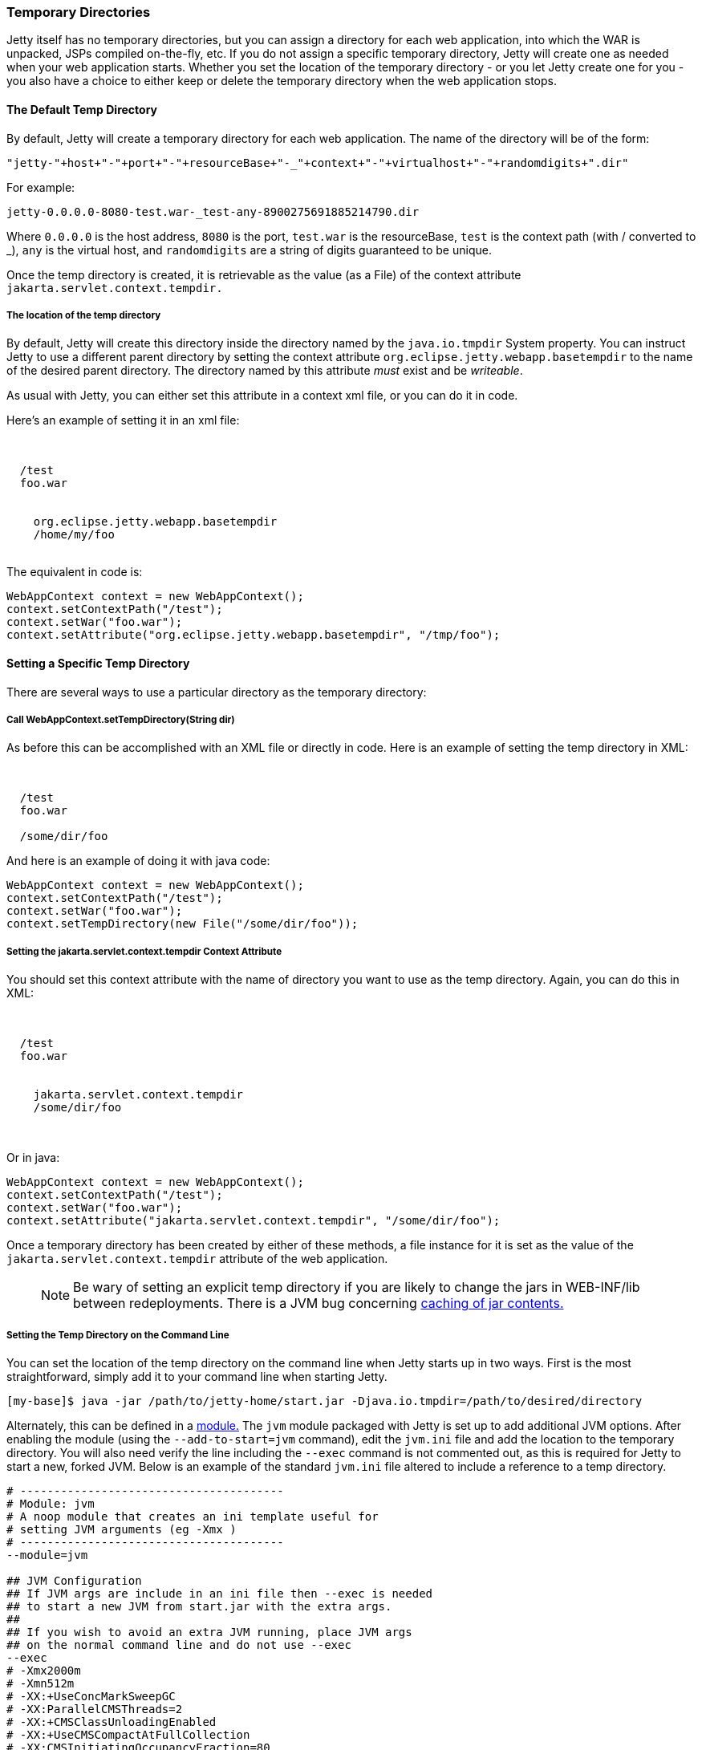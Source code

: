//
// ========================================================================
// Copyright (c) 1995 Mort Bay Consulting Pty Ltd and others.
//
// This program and the accompanying materials are made available under the
// terms of the Eclipse Public License v. 2.0 which is available at
// https://www.eclipse.org/legal/epl-2.0, or the Apache License, Version 2.0
// which is available at https://www.apache.org/licenses/LICENSE-2.0.
//
// SPDX-License-Identifier: EPL-2.0 OR Apache-2.0
// ========================================================================
//

[[ref-temporary-directories]]
=== Temporary Directories

Jetty itself has no temporary directories, but you can assign a directory for each web application, into which the WAR is unpacked, JSPs compiled on-the-fly, etc.
If you do not assign a specific temporary directory, Jetty will create one as needed when your web application starts.
Whether you set the location of the temporary directory - or you let Jetty create one for you - you also have a choice to either keep or delete the temporary directory when the web application stops.

==== The Default Temp Directory

By default, Jetty will create a temporary directory for each web application. The name of the directory will be of the form:

....
"jetty-"+host+"-"+port+"-"+resourceBase+"-_"+context+"-"+virtualhost+"-"+randomdigits+".dir"
....

For example:

....
jetty-0.0.0.0-8080-test.war-_test-any-8900275691885214790.dir
....

Where `0.0.0.0` is the host address, `8080` is the port, `test.war` is the resourceBase, `test` is the context path (with / converted to _), `any` is the virtual host, and `randomdigits` are a string of digits guaranteed to be unique.

Once the temp directory is created, it is retrievable as the value (as a File) of the context attribute `jakarta.servlet.context.tempdir.`

===== The location of the temp directory

By default, Jetty will create this directory inside the directory named by the `java.io.tmpdir` System property.
You can instruct Jetty to use a different parent directory by setting the context attribute `org.eclipse.jetty.webapp.basetempdir` to the name of the desired parent directory.
The directory named by this attribute _must_ exist and be __writeable__.

As usual with Jetty, you can either set this attribute in a context xml file, or you can do it in code.

Here's an example of setting it in an xml file:

[source, xml, subs="{sub-order}"]
----
<Configure class="org.eclipse.jetty.webapp.WebAppContext">

  <Set name="contextPath">/test</Set>
  <Set name="war">foo.war</Set>

  <Call name="setAttribute">
    <Arg>org.eclipse.jetty.webapp.basetempdir</Arg>
    <Arg>/home/my/foo</Arg>
  </Call>
</Configure>
----

The equivalent in code is:

[source, java, subs="{sub-order}"]
----
WebAppContext context = new WebAppContext();
context.setContextPath("/test");
context.setWar("foo.war");
context.setAttribute("org.eclipse.jetty.webapp.basetempdir", "/tmp/foo");
----

==== Setting a Specific Temp Directory

There are several ways to use a particular directory as the temporary directory:

===== Call WebAppContext.setTempDirectory(String dir)
As before this can be accomplished with an XML file or directly in code.
Here is an example of setting the temp directory in XML:

[source, xml, subs="{sub-order}"]
----
<Configure class="org.eclipse.jetty.webapp.WebAppContext">

  <Set name="contextPath">/test</Set>
  <Set name="war">foo.war</Set>

  <Set name="tempDirectory">/some/dir/foo</Set>
</Configure>
----

And here is an example of doing it with java code:

[source, java, subs="{sub-order}"]
----
WebAppContext context = new WebAppContext();
context.setContextPath("/test");
context.setWar("foo.war");
context.setTempDirectory(new File("/some/dir/foo"));
----

===== Setting the jakarta.servlet.context.tempdir Context Attribute
You should set this context attribute with the name of directory you want to use as the temp directory.
Again, you can do this in XML:

[source, xml, subs="{sub-order}"]
----
<Configure class="org.eclipse.jetty.webapp.WebAppContext">

  <Set name="contextPath">/test</Set>
  <Set name="war">foo.war</Set>

  <Call name="setAttribute">
    <Arg>jakarta.servlet.context.tempdir</Arg>
    <Arg>/some/dir/foo</Arg>
  </Call>

</Configure>
----

Or in java:

[source, java, subs="{sub-order}"]
----
WebAppContext context = new WebAppContext();
context.setContextPath("/test");
context.setWar("foo.war");
context.setAttribute("jakarta.servlet.context.tempdir", "/some/dir/foo");
----

Once a temporary directory has been created by either of these methods, a file instance for it is set as the value of the `jakarta.servlet.context.tempdir` attribute of the web application.

____
[NOTE]
Be wary of setting an explicit temp directory if you are likely to change the jars in WEB-INF/lib between redeployments.
There is a JVM bug concerning link:http://bugs.sun.com/bugdatabase/view_bug.do?bug_id=4774421[caching of jar contents.]
____

===== Setting the Temp Directory on the Command Line
You can set the location of the temp directory on the command line when Jetty starts up in two ways.
First is the most straightforward, simply add it to your command line when starting Jetty.

[source, screen, subs="{sub-order}"]
----
[my-base]$ java -jar /path/to/jetty-home/start.jar -Djava.io.tmpdir=/path/to/desired/directory
----

Alternately, this can be defined in a link:#startup-modules[module.]
The `jvm` module packaged with Jetty is set up to add additional JVM options.
After enabling the module (using the `--add-to-start=jvm` command), edit the `jvm.ini` file and add the location to the temporary directory.
You will also need verify the line including the `--exec` command is not commented out, as this is required for Jetty to start a new, forked JVM.
Below is an example of the standard `jvm.ini` file altered to include a reference to a temp directory.

[source, screen, subs="{sub-order}"]
....
# ---------------------------------------
# Module: jvm
# A noop module that creates an ini template useful for
# setting JVM arguments (eg -Xmx )
# ---------------------------------------
--module=jvm

## JVM Configuration
## If JVM args are include in an ini file then --exec is needed
## to start a new JVM from start.jar with the extra args.
##
## If you wish to avoid an extra JVM running, place JVM args
## on the normal command line and do not use --exec
--exec
# -Xmx2000m
# -Xmn512m
# -XX:+UseConcMarkSweepGC
# -XX:ParallelCMSThreads=2
# -XX:+CMSClassUnloadingEnabled
# -XX:+UseCMSCompactAtFullCollection
# -XX:CMSInitiatingOccupancyFraction=80
# -internal:gc
# -XX:+PrintGCDateStamps
# -XX:+PrintGCTimeStamps
# -XX:+PrintGCDetails
# -XX:+PrintTenuringDistribution
# -XX:+PrintCommandLineFlags
# -XX:+DisableExplicitGC
-Djava.io.tmpdir=/path/to/desired/directory
....

==== The "work" Directory

It is possible to create a directory named `work` in the `$\{jetty.base}` directory.
If such a directory is found, it is assumed you want to use it as the parent directory for all of the temporary directories of the webapps in `$\{jetty.base}`.
Moreover, as has historically been the case, these temp directories inside the work directory are not cleaned up when Jetty exits (or more correctly speaking, the `temp` directory corresponding to a context is not cleaned up when that context stops).

When a `work` directory is used, the algorithm for generating the name of the context-specific temp directories omits the random digit string.
This ensures the name of the directory remains consistent across context restarts.

==== Persisting the temp directory

Sometimes it is useful to keep the contents of the temporary directory between restarts of the web application.
By default, Jetty will *not* persist the temp directory.
To configure Jetty to keep it, use link:{JDURL}/org/eclipse/jetty/webapp/WebAppContext.html[WebAppContext.setPersistTempDirectory(true)].

____
[NOTE]
Be aware that if you call `setPersistTempDirectory(true)`, but let Jetty create a new temp directory each time (i.e. you do NOT set an explicit temp directory), then you will accumulate temp directories in your chosen temp directory location.
____
